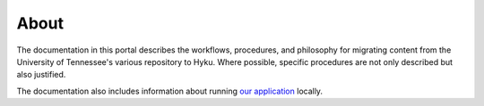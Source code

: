 About
#####

The documentation in this portal describes the workflows, procedures, and philosophy for migrating content from the
University of Tennessee's various repository to Hyku. Where possible, specific procedures are not only described but
also justified.

The documentation also includes information about running `our application <https://github.com/scientist-softserv/utk-hyku>`_
locally.
